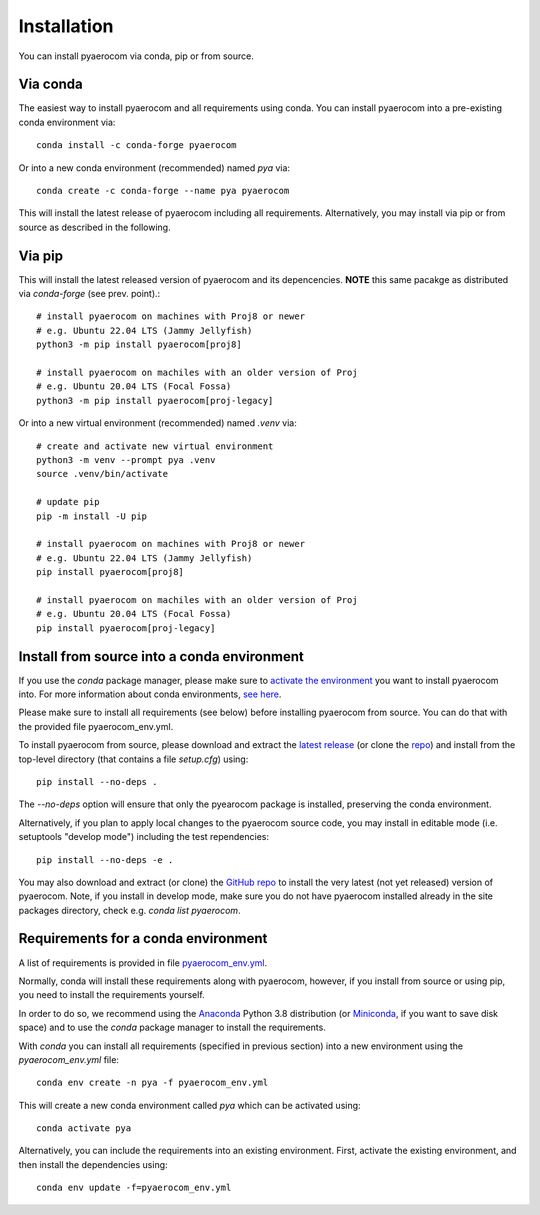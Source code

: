 Installation
============

You can install pyaerocom via conda, pip or from source.

Via conda
^^^^^^^^^

The easiest way to install pyaerocom and all requirements using conda. You can install pyaerocom into a pre-existing conda environment via::

	conda install -c conda-forge pyaerocom

Or into a new conda environment (recommended) named *pya* via::

	conda create -c conda-forge --name pya pyaerocom

This will install the latest release of pyaerocom including all requirements. Alternatively, you may install via pip or from source as described in the following.


Via pip
^^^^^^^

This will install the latest released version of pyaerocom and its depencencies.
**NOTE** this same pacakge as distributed via *conda-forge* (see prev. point).::

	# install pyaerocom on machines with Proj8 or newer
	# e.g. Ubuntu 22.04 LTS (Jammy Jellyfish)
	python3 -m pip install pyaerocom[proj8]

	# install pyaerocom on machiles with an older version of Proj
	# e.g. Ubuntu 20.04 LTS (Focal Fossa)
	python3 -m pip install pyaerocom[proj-legacy]

Or into a new virtual environment (recommended) named *.venv* via::

	# create and activate new virtual environment
	python3 -m venv --prompt pya .venv
	source .venv/bin/activate

	# update pip
	pip -m install -U pip

	# install pyaerocom on machines with Proj8 or newer
	# e.g. Ubuntu 22.04 LTS (Jammy Jellyfish)
	pip install pyaerocom[proj8]

	# install pyaerocom on machiles with an older version of Proj
	# e.g. Ubuntu 20.04 LTS (Focal Fossa)
	pip install pyaerocom[proj-legacy]


Install from source into a conda environment
^^^^^^^^^^^^^^^^^^^^^^^^^^^^^^^^^^^^^^^^^^^^

If you use the *conda* package manager, please make sure to `activate the environment <https://conda.io/docs/user-guide/tasks/manage-environments.html#activating-an-environment>`__ you want to install pyaerocom into. For more information about conda environments, `see here <https://conda.io/docs/user-guide/tasks/manage-environments.html>`__.

Please make sure to install all requirements (see below) before installing pyaerocom from source. You can do that with the provided file pyaerocom_env.yml.

To install pyaerocom from source, please download and extract the `latest release <https://github.com/metno/pyaerocom/releases>`__ (or clone the `repo <https://github.com/metno/pyaerocom/>`__) and install from the top-level directory (that contains a file *setup.cfg*) using::

	pip install --no-deps .

The `--no-deps` option will ensure that only the pyearocom package is installed, preserving the conda environment.

Alternatively, if you plan to apply local changes to the pyaerocom source code, you may install in editable mode (i.e. setuptools "develop mode")
including the test rependencies::

	pip install --no-deps -e .

You may also download and extract (or clone) the `GitHub repo <https://github.com/metno/pyaerocom>`__ to install the very latest (not yet released) version of pyaerocom. Note, if you install in develop mode, make sure you do not have pyaerocom installed already in the site packages directory, check e.g. `conda list pyaerocom`.


Requirements for a conda environment
^^^^^^^^^^^^^^^^^^^^^^^^^^^^^^^^^^^^

A list of requirements is provided in file `pyaerocom_env.yml <https://github.com/metno/pyaerocom/blob/master/pyaerocom_env.yml>`__.

Normally, conda will install these requirements along with pyaerocom, however, if you install from source or using pip, you need to install the requirements yourself.

In order to do so, we recommend using the `Anaconda <https://www.anaconda.com/distribution/>`_ Python 3.8 distribution (or `Miniconda <https://conda.io/en/latest/miniconda.html>`__, if you want to save disk space) and to use the *conda* package manager to install the requirements.

With *conda* you can install all requirements (specified in previous section) into a new environment using the *pyaerocom_env.yml* file::

	conda env create -n pya -f pyaerocom_env.yml

This will create a new conda environment called *pya* which can be activated using::

	conda activate pya

Alternatively, you can include the requirements into an existing environment. First, activate the existing environment, and then install the dependencies using::

	conda env update -f=pyaerocom_env.yml
